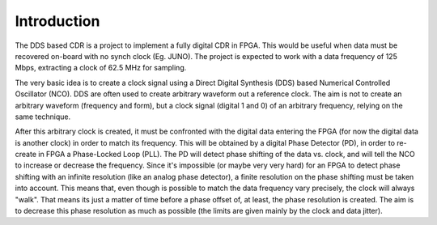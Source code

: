 ============
Introduction
============

The DDS based CDR is a project to implement a fully digital CDR in FPGA. This would be useful when data must be recovered on-board with no synch clock (Eg. JUNO).
The project is expected to work with a data frequency of 125 Mbps, extracting a clock of 62.5 MHz for sampling.

The very basic idea is to create a clock signal using a Direct Digital Synthesis (DDS) based Numerical Controlled Oscillator (NCO). DDS are often used to create arbitrary waveform out a reference clock. The aim is not to create an arbitrary waveform (frequency and form), but a clock signal (digital 1 and 0) of an arbitrary frequency, relying on the same technique.

After this arbitrary clock is created, it must be confronted with the digital data entering the FPGA (for now the digital data is another clock) in order to match its frequency. This will be obtained by a digital Phase Detector (PD), in order to re-create in FPGA a Phase-Locked Loop (PLL). The PD will detect phase shifting of the data vs. clock, and will tell the NCO to increase or decrease the frequency.
Since it's impossible (or maybe very very hard) for an FPGA to detect phase shifting with an infinite resolution (like an analog phase detector), a finite resolution on the phase shifting must be taken into account. This means that, even though is possible to match the data frequency vary precisely, the clock will always "walk". That means its just a matter of time before a phase offset of, at least, the phase resolution is created. The aim is to decrease this phase resolution as much as possible (the limits are given mainly by the clock and data jitter).

